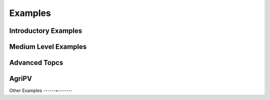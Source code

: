 .. _examples:

Examples
========

.. To select a thumbnail image, you need to edit the metadata of the cell with the
   desired image to include a special tags value:
        "metadata": {"tags": ["nbsphinx-thumbnail"]},

.. note that linking to notebooks outside of the sphinx source directory is
   currently not possible without using a sphinx extension like "nbsphinx-link",
   but maintaining those link files is annoying and error-prone.  Another option
   is to use filesystem symlinks, but those don't work on windows.
   Instead, what we do here is to have conf.py copy the tutorials folder
   into the source directory so that its files can be referenced directly here.


Introductory Examples
---------------------

.. nbgallery::

    tutorials/1 - Fixed Tilt Yearly Results
    tutorials/2 - Single Axis Tracking Yearly Simulation
    tutorials/21 - Weather to Module Performance


Medium Level Examples
---------------------

.. nbgallery::

    tutorials/3 - Single Axis Tracking Hourly
    tutorials/4 - Debugging with Custom Objects
    tutorials/5 - Bifacial Carports and Canopies
    tutorials/7 - Multiple Scene Objects
    tutorials/13 - Modeling Modules with Glass


Advanced Topcs
--------------

.. nbgallery::

    tutorials/6 - Exploring Trackerdict Structure
    tutorials/8 - Electrical Mismatch Method
    tutorials/9 - Torquetube Shading
    tutorials/11 - AgriPV Systems
    tutorials/14 - Cement Racking Albedo Improvements


AgriPV
------

.. nbgallery::

    tutorials/11 - AgriPV Systems
    tutorials/12 - AgriPV Clearance Height Evaluation
    tutorials/16 - AgriPV - 3-up and 4-up collector optimization
    tutorials/17 - AgriPV - Jack Solar Site Modeling
    tutorials/18 - AgriPV - Coffee Plantation with Tree Modeling


Other Examples
------=-------

.. nbgallery::

    tutorials/15 - New Functionalities Examples
    tutorials/19 - East & West Facing Sheds
    tutorials/20 - Racking I Beams
    tutorials/22 - Mirrors and Modules

